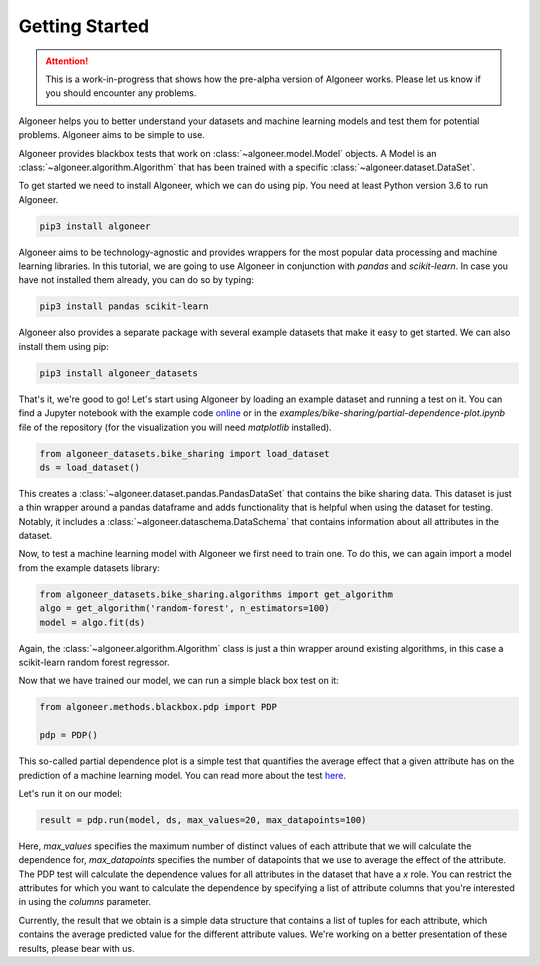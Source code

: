 Getting Started
===============

.. attention::

   This is a work-in-progress that shows how the pre-alpha version of Algoneer
   works. Please let us know if you should encounter any problems.

Algoneer helps you to better understand your datasets and machine learning
models and test them for potential problems. Algoneer aims to be simple to use.

Algoneer provides blackbox tests that work on :class:`~algoneer.model.Model`
objects. A Model is an :class:`~algoneer.algorithm.Algorithm` that has been
trained with a specific :class:`~algoneer.dataset.DataSet`.

To get started we need to install Algoneer, which we can do using pip.
You need at least Python version 3.6 to run Algoneer.

.. code-block:: bash

    pip3 install algoneer

Algoneer aims to be technology-agnostic and provides wrappers for the most
popular data processing and machine learning libraries. In this tutorial, we
are going to use Algoneer in conjunction with `pandas` and `scikit-learn`. In 
case you have not installed them already, you can do so by typing:

.. code-block:: bash

    pip3 install pandas scikit-learn

Algoneer also provides a separate package with several example datasets that
make it easy to get started. We can also install them using pip:

.. code-block:: bash

    pip3 install algoneer_datasets

That's it, we're good to go! Let's start using Algoneer by loading an example
dataset and running a test on it. You can find a Jupyter notebook with the
example code `online <https://github.com/algoneer/algoneer/blob/master/examples/bike-sharing/partial-dependence-plot.ipynb>`_
or in the `examples/bike-sharing/partial-dependence-plot.ipynb` file of the
repository (for the visualization you will need `matplotlib` installed).

.. code-block:: python

    from algoneer_datasets.bike_sharing import load_dataset
    ds = load_dataset()

This creates a :class:`~algoneer.dataset.pandas.PandasDataSet` that contains
the bike sharing data. This dataset is just a thin wrapper around a pandas
dataframe and adds functionality that is helpful when using the dataset for
testing. Notably, it includes a :class:`~algoneer.dataschema.DataSchema` that
contains information about all attributes in the dataset.

Now, to test a machine learning model with Algoneer we first need to train one.
To do this, we can again import a model from the example datasets library:

.. code-block:: python

    from algoneer_datasets.bike_sharing.algorithms import get_algorithm
    algo = get_algorithm('random-forest', n_estimators=100)
    model = algo.fit(ds)

Again, the :class:`~algoneer.algorithm.Algorithm` class is just a thin wrapper
around existing algorithms, in this case a scikit-learn random forest regressor.

Now that we have trained our model, we can run a simple black box test on it:

.. code-block:: python

    from algoneer.methods.blackbox.pdp import PDP

    pdp = PDP()

This so-called partial dependence plot is a simple test that quantifies the
average effect that a given attribute has on the prediction of a machine
learning model. You can read more about the test
`here <https://christophm.github.io/interpretable-ml-book/pdp.html>`_.

Let's run it on our model:

.. code-block:: python

    result = pdp.run(model, ds, max_values=20, max_datapoints=100)

Here, `max_values` specifies the maximum number of distinct values of each
attribute that we will calculate the dependence for, `max_datapoints` specifies
the number of datapoints that we use to average the effect of the attribute.
The PDP test will calculate the dependence values for all attributes in the
dataset that have a `x` role. You can restrict the attributes for which you
want to calculate the dependence by specifying a list of attribute columns
that you're interested in using the `columns` parameter.

Currently, the result that we obtain is a simple data structure that contains
a list of tuples for each attribute, which contains the average predicted
value for the different attribute values. We're working on a better presentation
of these results, please bear with us.